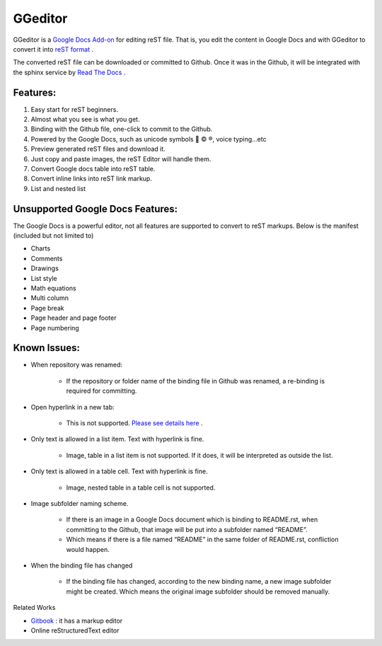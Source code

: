 
GGeditor
########

GGeditor is a  `Google Docs Add-on <https://support.google.com/a/answer/4530135?hl=en>`_  for editing reST file. That is, you edit the content in Google Docs and with GGeditor to convert it into  `reST format <http://docutils.sourceforge.net/docs/ref/rst/restructuredtext.html>`_ . 

The converted reST file can be downloaded or committed to Github. Once it was in the Github, it will be integrated with the sphinx service by `Read The Docs <https://readthedocs.org/>`_ .

Features:
*********

#. Easy start for reST beginners.

#. Almost what you see is what you get.

#. Binding with the Github file, one-click to commit to the Github.

#. Powered by the Google Docs, such as unicode symbols 💞 © ®, voice typing...etc

#. Preview generated reST files and download it.

#. Just copy and paste images, the reST Editor will handle them.

#. Convert Google docs table into reST table.

#. Convert inline links into reST link markup.

#. List and nested list

Unsupported Google Docs Features:
*********************************

The Google Docs is a powerful editor, not all features are supported to convert to reST markups. Below is the manifest (included but not limited to)

* Charts

* Comments

* Drawings

* List style

* Math equations

* Multi column

* Page break

* Page header and page footer

* Page numbering

Known Issues:
*************

* When repository was renamed:

   * If the repository or folder name of the binding file in Github was renamed, a re-binding is required for committing.

* Open hyperlink in a new tab:

   * This is not supported.  `Please see details here <https://github.com/sphinx-doc/sphinx/issues/1634>`_ .

* Only text is allowed in a list item. Text with hyperlink is fine.

   * Image, table in a list item is not supported. If it does, it will be interpreted as outside the list.

* Only text is allowed in a table cell. Text with hyperlink is fine.

   * Image, nested table in a table cell is not supported.

* Image subfolder naming scheme.

   * If there is an image in a Google Docs document which is binding to README.rst, when committing to the Github, that image will be put into a subfolder named “README”. 

   * Which means if there is a file named “README” in the same folder of README.rst, confliction would happen.

* When the binding file has changed

   * If the binding file has changed, according to the new binding name, a new  image subfolder might be created. Which means the original image subfolder should be removed manually.

Related Works

*  `Gitbook <https://www.gitbook.com>`_ : it has a markup editor

* Online reStructuredText editor
